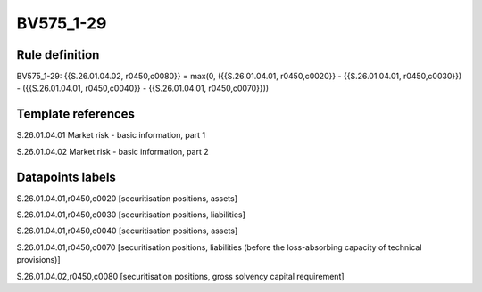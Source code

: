 ==========
BV575_1-29
==========

Rule definition
---------------

BV575_1-29: {{S.26.01.04.02, r0450,c0080}} = max(0, ({{S.26.01.04.01, r0450,c0020}} - {{S.26.01.04.01, r0450,c0030}}) - ({{S.26.01.04.01, r0450,c0040}} - {{S.26.01.04.01, r0450,c0070}}))


Template references
-------------------

S.26.01.04.01 Market risk - basic information, part 1

S.26.01.04.02 Market risk - basic information, part 2


Datapoints labels
-----------------

S.26.01.04.01,r0450,c0020 [securitisation positions, assets]

S.26.01.04.01,r0450,c0030 [securitisation positions, liabilities]

S.26.01.04.01,r0450,c0040 [securitisation positions, assets]

S.26.01.04.01,r0450,c0070 [securitisation positions, liabilities (before the loss-absorbing capacity of technical provisions)]

S.26.01.04.02,r0450,c0080 [securitisation positions, gross solvency capital requirement]



